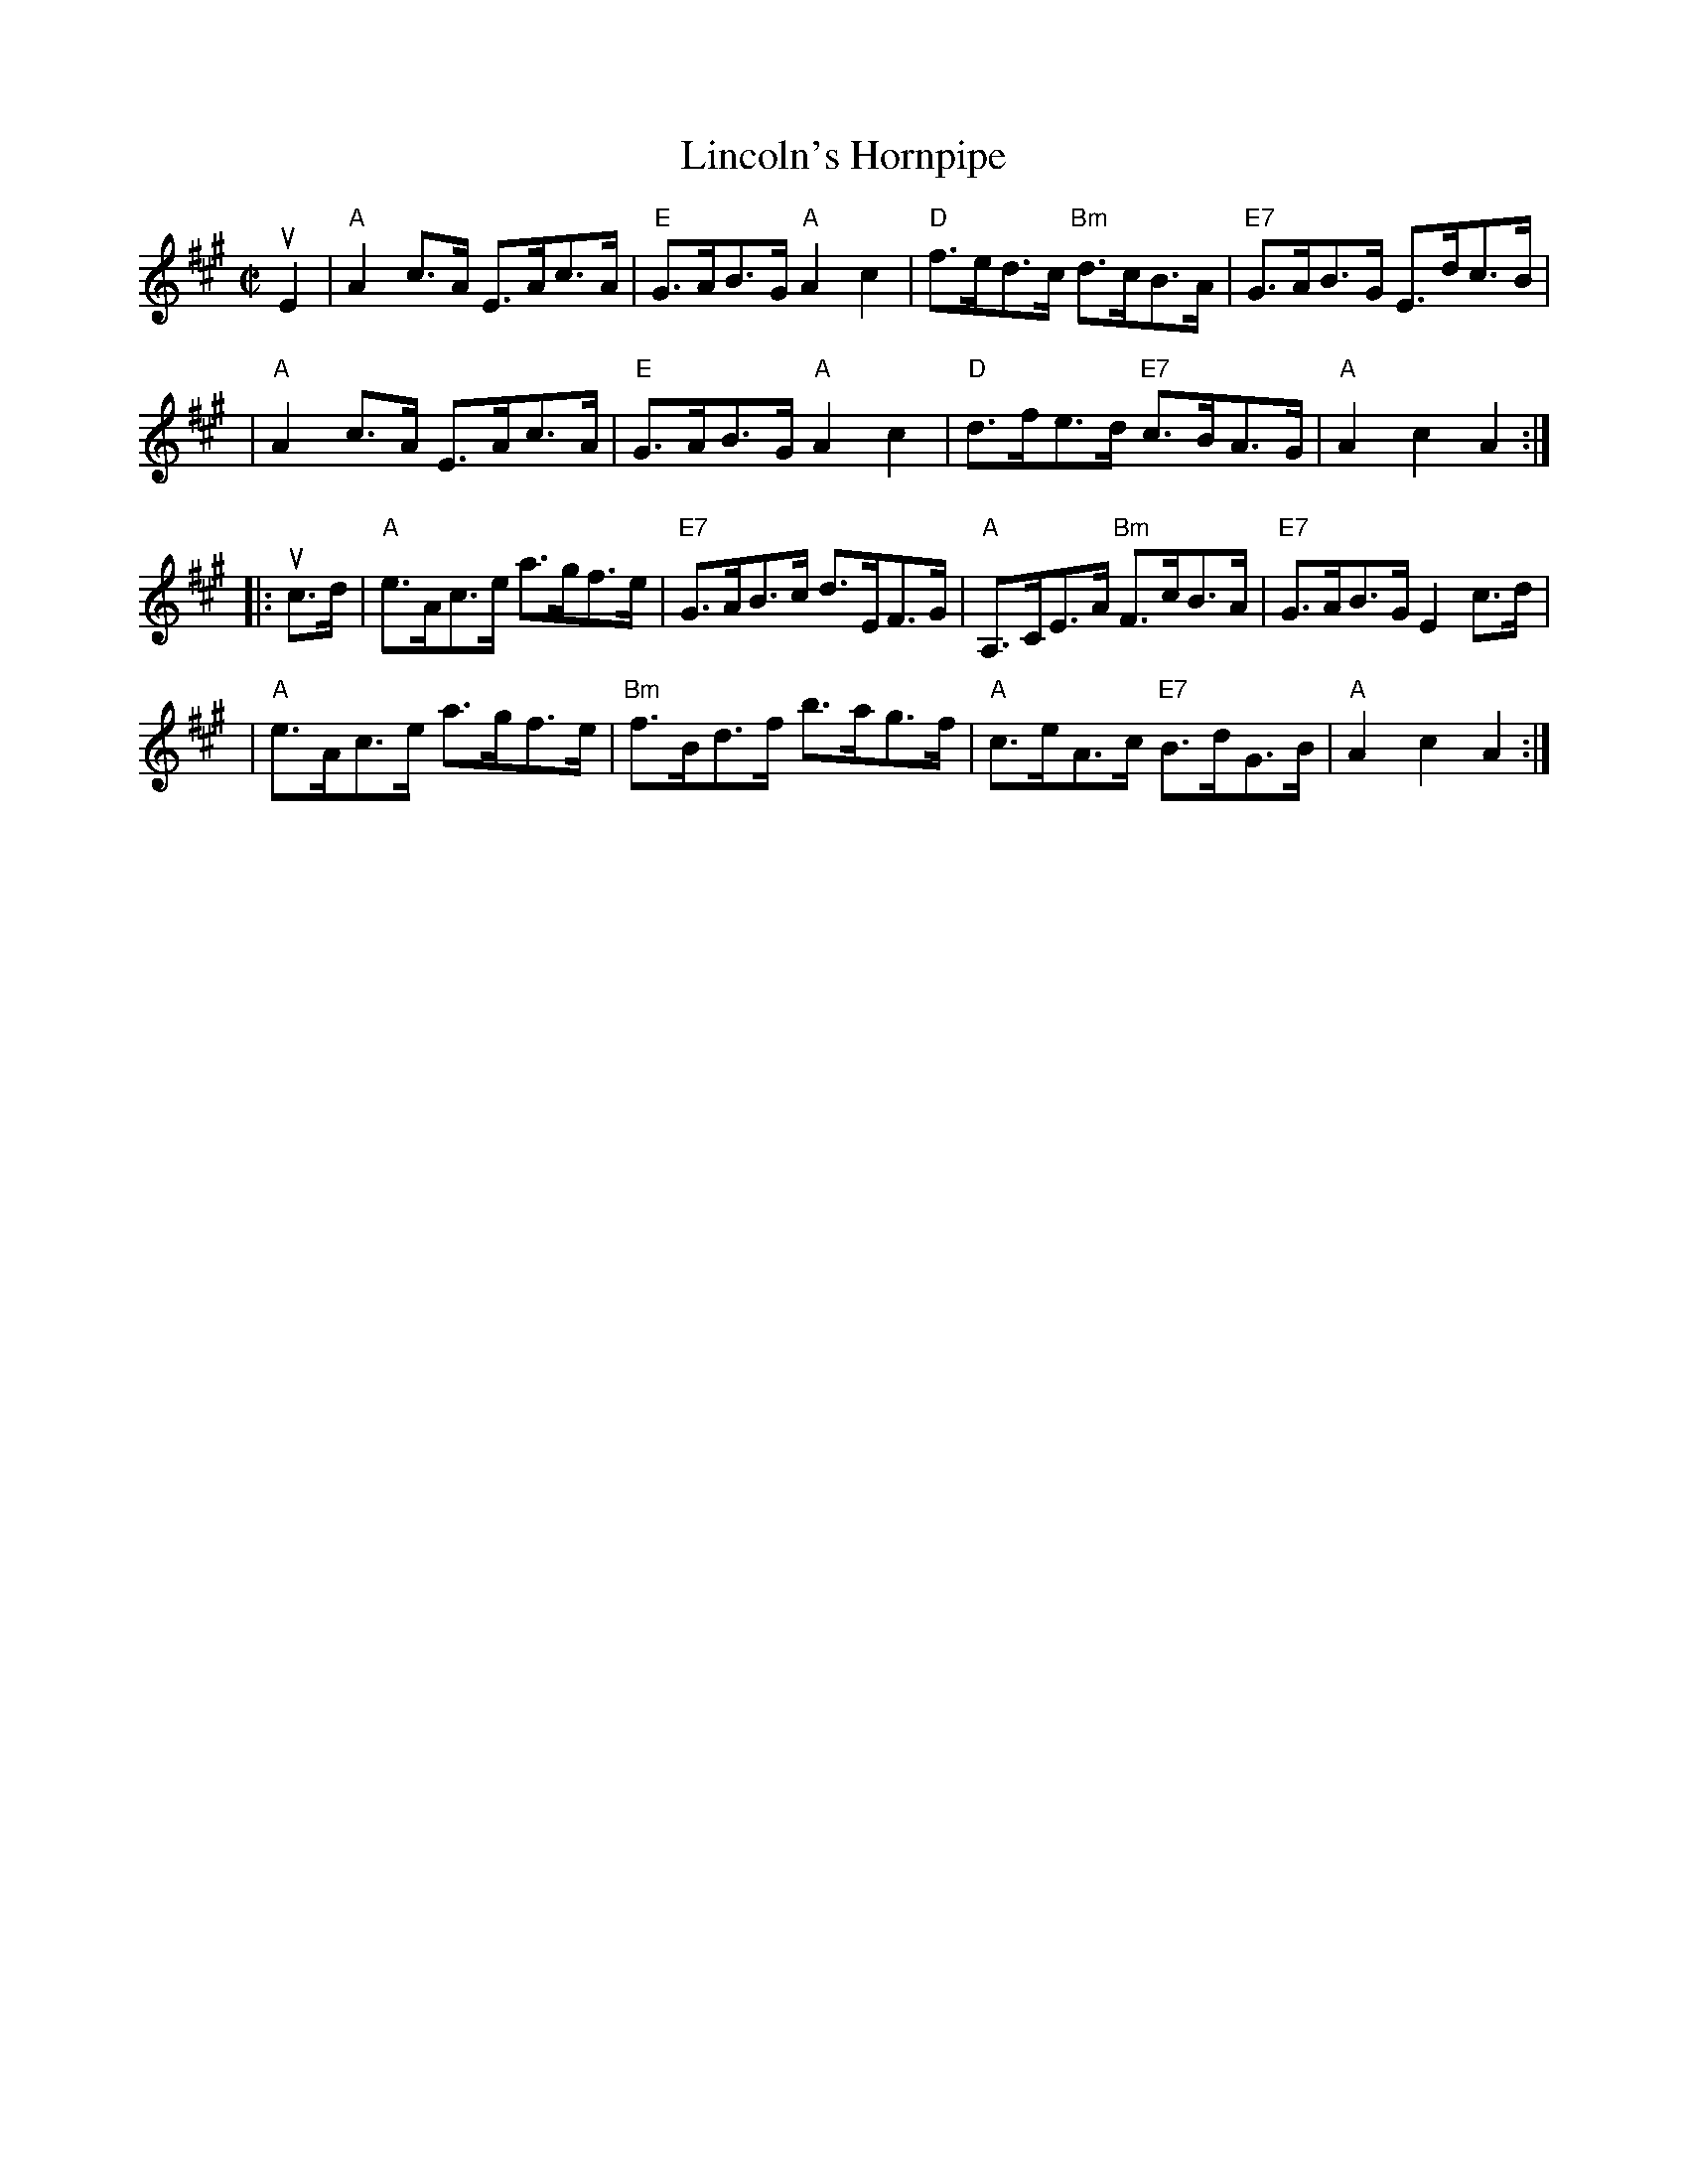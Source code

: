 X: 192
T: Lincoln's Hornpipe
R: hornpipe
M: C|
L: 1/8
Z: John Chambers jmchambers:rcn.net 2001-09-26
N: (Can be used as a Clog.)
B: Ryan's Mammoth Collection of Fiddle Tunes
B: Randy Miller & Jack Perron "New England Fiddler's  Repertoire" 1983 #102
S: https://www.facebook.com/groups/Fiddletuneoftheday/ 2020-10-09
S: https://www.facebook.com/groups/Fiddletuneoftheday/photos/
K: A
uE2 \
| "A"A2c>A E>Ac>A | "E"G>AB>G "A"A2c2 | "D"f>ed>c "Bm"d>cB>A | "E7"G>AB>G E>dc>B |
| "A"A2c>A E>Ac>A | "E"G>AB>G "A"A2c2 | "D"d>fe>d "E7"c>BA>G | "A"A2c2 A2 :|
|: uc>d \
| "A"e>Ac>e a>gf>e | "E7"G>AB>c d>EF>G | "A"A,>CE>A "Bm"F>cB>A | "E7"G>AB>G E2c>d |
| "A"e>Ac>e a>gf>e | "Bm"f>Bd>f b>ag>f | "A"c>eA>c  "E7"B>dG>B | "A"A2c2 A2 :|
